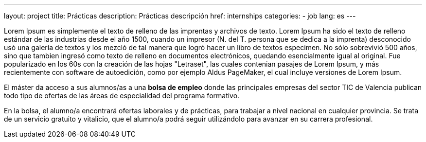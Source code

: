 ---
layout: project
title: Prácticas
description: Prácticas descripción
href: internships
categories:
  - job
lang: es
---
[.col-md-6]
Lorem Ipsum es simplemente el texto de relleno de las imprentas y archivos de texto. Lorem Ipsum ha sido el texto de relleno estándar de las industrias desde el año 1500, cuando un impresor (N. del T. persona que se dedica a la imprenta) desconocido usó una galería de textos y los mezcló de tal manera que logró hacer un libro de textos especimen. No sólo sobrevivió 500 años, sino que tambien ingresó como texto de relleno en documentos electrónicos, quedando esencialmente igual al original. Fue popularizado en los 60s con la creación de las hojas "Letraset", las cuales contenian pasajes de Lorem Ipsum, y más recientemente con software de autoedición, como por ejemplo Aldus PageMaker, el cual incluye versiones de Lorem Ipsum.


[.col-md-6]

El máster da acceso a sus alumnos/as a una *bolsa de empleo* donde las principales empresas del
sector TIC de Valencia publican todo tipo de ofertas de las áreas de especialidad del programa
formativo.

En la bolsa, el alumno/a encontrará ofertas laborales y de prácticas, para trabajar a nivel nacional en
cualquier provincia. Se trata de un servicio gratuito y vitalicio, que el alumno/a podrá seguir
utilizándolo para avanzar en su carrera profesional.